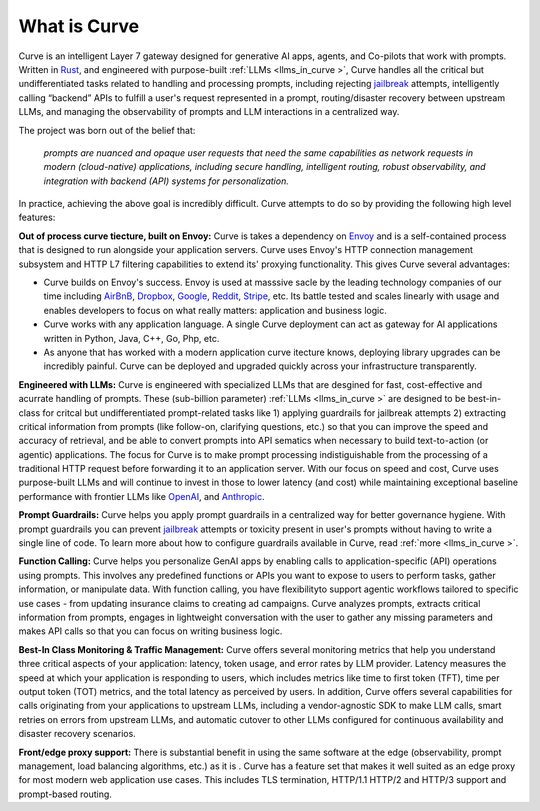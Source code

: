 What is Curve
============

Curve is an intelligent Layer 7 gateway designed for generative AI apps, agents, and Co-pilots that work 
with prompts. Written in `Rust <https://www.rust-lang.org/>`_, and engineered with purpose-built 
:ref:`LLMs <llms_in_curve >`, Curve handles all the critical but undifferentiated tasks related to handling and 
processing prompts, including rejecting `jailbreak <https://github.com/verazuo/jailbreak_llms>`_ attempts, 
intelligently calling “backend” APIs to fulfill a user's request represented in a prompt, routing/disaster 
recovery between upstream LLMs, and managing the observability of prompts and LLM interactions in a centralized way.

The project was born out of the belief that:

  *prompts are nuanced and opaque user requests that need the same capabilities as network requests 
  in modern (cloud-native) applications, including secure handling, intelligent routing, robust observability, 
  and integration with backend (API) systems for personalization.*

In practice, achieving the above goal is incredibly difficult. Curve attempts to do so by providing the 
following high level features:

**Out of process curve tiecture, built on Envoy:** Curve is takes a dependency on `Envoy <http://envoyproxy.io/>`_ 
and is a self-contained process that is designed to run alongside your application servers. Curve uses 
Envoy's HTTP connection management subsystem and HTTP L7 filtering capabilities to extend its' proxying 
functionality. This gives Curve several advantages:

* Curve builds on Envoy's success. Envoy is used at masssive sacle by the leading technology companies of 
  our time including `AirBnB <https://www.airbnb.com>`_, `Dropbox <https://www.dropbox.com>`_, 
  `Google <https://www.google.com>`_, `Reddit <https://www.reddit.com>`_, `Stripe <https://www.stripe.com>`_, 
  etc. Its battle tested and scales linearly with usage and enables developers to focus on what really matters: 
  application and business logic.

* Curve works with any application language. A single Curve deployment can act as gateway for AI applications 
  written in Python, Java, C++, Go, Php, etc. 

* As anyone that has worked with a modern application curve itecture knows, deploying library upgrades 
  can be incredibly painful. Curve can be deployed and upgraded quickly across your infrastructure 
  transparently.

**Engineered with LLMs:** Curve is engineered with specialized LLMs that are desgined for fast, cost-effective 
and acurrate handling of prompts. These (sub-billion parameter) :ref:`LLMs <llms_in_curve >` are designed to be 
best-in-class for critcal but undifferentiated prompt-related tasks like 1) applying guardrails for jailbreak 
attempts 2) extracting critical information from prompts (like follow-on, clarifying questions, etc.) so that 
you can improve the speed and accuracy of retrieval, and be able to convert prompts into API sematics when necessary 
to build text-to-action (or agentic) applications. The focus for Curve is to make prompt processing indistiguishable 
from the processing of a traditional HTTP request before forwarding it to an application server. With our focus on 
speed and cost, Curve uses purpose-built LLMs and will continue to invest in those to lower latency (and cost) while 
maintaining exceptional baseline performance with frontier LLMs like `OpenAI <https:openai.com>`_, and 
`Anthropic <https:www.anthropic.com>`_.

**Prompt Guardrails:** Curve helps you apply prompt guardrails in a centralized way for better governance 
hygiene. With prompt guardrails you can prevent `jailbreak <https://github.com/verazuo/jailbreak_llms>`_ 
attempts or toxicity present in user's prompts without having to write a single line of code. To learn more about 
how to configure guardrails available in Curve, read :ref:`more <llms_in_curve >`. 

**Function Calling:** Curve helps you personalize GenAI apps by enabling calls to application-specific (API) 
operations using prompts. This involves any predefined functions or APIs you want to expose to users to 
perform tasks, gather information, or manipulate data. With function calling, you have flexibilityto support 
agentic workflows tailored to specific use cases - from updating insurance claims to creating ad campaigns. 
Curve analyzes prompts, extracts critical information from prompts, engages in lightweight conversation with the 
user to gather any missing parameters and makes API calls so that you can focus on writing business logic.

**Best-In Class Monitoring & Traffic Management:** Curve offers several monitoring metrics that help you 
understand three critical aspects of your application: latency, token usage, and error rates by LLM provider. 
Latency measures the speed at which your application is responding to users, which includes metrics like time 
to first token (TFT), time per output token (TOT) metrics, and the total latency as perceived by users. In 
addition, Curve offers several capabilities for calls originating from your applications to upstream LLMs, 
including a vendor-agnostic SDK to make LLM calls, smart retries on errors from upstream LLMs, and automatic 
cutover to other LLMs configured for continuous availability and disaster recovery scenarios.

**Front/edge proxy support:** There is substantial benefit in using the same software at the edge (observability, 
prompt management, load balancing algorithms, etc.) as it is . Curve has a feature set that makes it well suited 
as an edge proxy for most modern web application use cases. This includes TLS termination, HTTP/1.1 HTTP/2 and 
HTTP/3 support and prompt-based routing.